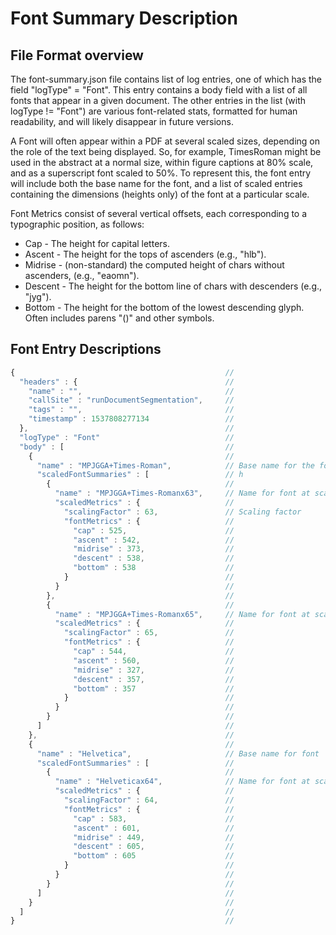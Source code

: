 
* Font Summary Description

** File Format overview
   The font-summary.json file contains list of log entries, one of which has the field "logType" = "Font".
   This entry contains a body field with a list of all fonts that appear in a given document. The other
   entries in the list (with logType != "Font") are various font-related stats, formatted for human readability, 
   and will likely disappear in future versions.
   

   A Font will often appear within a PDF at several scaled sizes, depending on
   the role of the text being displayed. So, for example, TimesRoman might be
   used in the abstract at a normal size, within figure captions at 80% scale,
   and as a superscript font scaled to 50%. To represent this, the font entry
   will include both the base name for the font, and a list of scaled entries
   containing the dimensions (heights only) of the font at a particular scale.

   Font Metrics consist of several vertical offsets, each corresponding to a typographic position, as follows: 
      + Cap      - The height for capital letters.
      + Ascent   - The height for the tops of ascenders (e.g., "hlb").
      + Midrise  - (non-standard) the computed height of chars without ascenders, (e.g., "eaomn").
      + Descent  - The height for the bottom line of chars with descenders (e.g., "jyg").
      + Bottom   - The height for the bottom of the lowest descending glyph. Often includes parens "()" and other symbols.
  
   
** Font Entry Descriptions


#+BEGIN_SRC js
{                                               //
  "headers" : {                                 //
    "name" : "",                                //
    "callSite" : "runDocumentSegmentation",     //
    "tags" : "",                                //
    "timestamp" : 1537808277134                 //
  },                                            //
  "logType" : "Font"                            //
  "body" : [                                    //
    {                                           //
      "name" : "MPJGGA+Times-Roman",            // Base name for the font
      "scaledFontSummaries" : [                 // h
        {                                       //
          "name" : "MPJGGA+Times-Romanx63",     // Name for font at scale = 63
          "scaledMetrics" : {                   //
            "scalingFactor" : 63,               // Scaling factor
            "fontMetrics" : {                   //
              "cap" : 525,                      //
              "ascent" : 542,                   //
              "midrise" : 373,                  //
              "descent" : 538,                  //
              "bottom" : 538                    //
            }                                   //
          }                                     //
        },                                      //
        {                                       //
          "name" : "MPJGGA+Times-Romanx65",     // Name for font at scale = 65
          "scaledMetrics" : {                   //
            "scalingFactor" : 65,               //
            "fontMetrics" : {                   //
              "cap" : 544,                      //
              "ascent" : 560,                   //
              "midrise" : 327,                  //
              "descent" : 357,                  //
              "bottom" : 357                    //
            }                                   //
          }                                     //
        }                                       //
      ]                                         //
    },                                          //
    {                                           //
      "name" : "Helvetica",                     // Base name for font
      "scaledFontSummaries" : [                 //
        {                                       //
          "name" : "Helveticax64",              // Name for font at scale = 64
          "scaledMetrics" : {                   //
            "scalingFactor" : 64,               //
            "fontMetrics" : {                   //
              "cap" : 583,                      //
              "ascent" : 601,                   //
              "midrise" : 449,                  //
              "descent" : 605,                  //
              "bottom" : 605                    //
            }                                   //
          }                                     //
        }                                       //
      ]                                         //
    }                                           //
  ]                                             //
}                                               //

#+END_SRC
